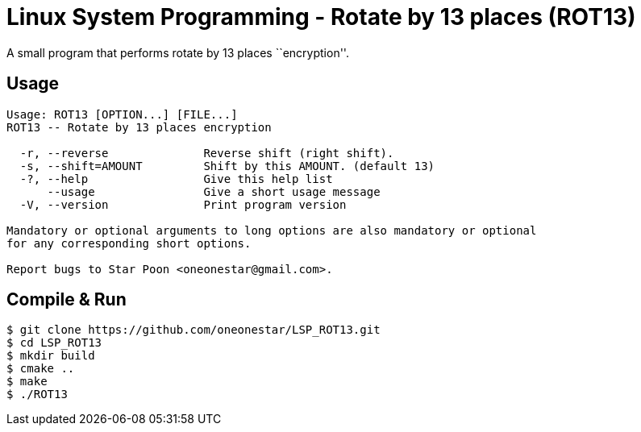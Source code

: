 = Linux System Programming - Rotate by 13 places (ROT13)
A small program that performs rotate by 13 places ``encryption''.

== Usage
----
Usage: ROT13 [OPTION...] [FILE...]
ROT13 -- Rotate by 13 places encryption

  -r, --reverse              Reverse shift (right shift).
  -s, --shift=AMOUNT         Shift by this AMOUNT. (default 13)
  -?, --help                 Give this help list
      --usage                Give a short usage message
  -V, --version              Print program version

Mandatory or optional arguments to long options are also mandatory or optional
for any corresponding short options.

Report bugs to Star Poon <oneonestar@gmail.com>.
----

== Compile & Run
[source,bash]
----
$ git clone https://github.com/oneonestar/LSP_ROT13.git
$ cd LSP_ROT13
$ mkdir build
$ cmake ..
$ make
$ ./ROT13
